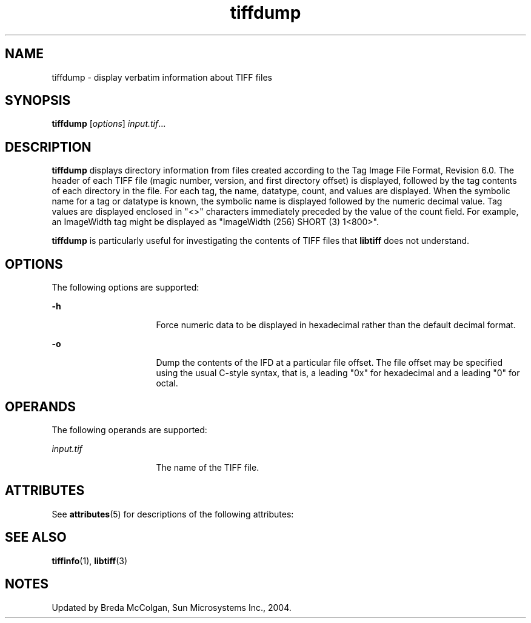 '\" te
.TH tiffdump 1 "26 Mar 2004" "SunOS 5.11" "User Commands"
.SH "NAME"
tiffdump \- display
verbatim information about TIFF files
.SH "SYNOPSIS"
.PP
\fBtiffdump\fR [\fB\fIoptions\fR\fR] \fB\fIinput\&.tif\fR\fR\&...
.SH "DESCRIPTION"
.PP
\fBtiffdump\fR displays directory information from files created
according to the Tag Image File Format, Revision 6\&.0\&. The header of each TIFF
file (magic number, version, and first directory offset) is displayed, followed
by the tag contents of each directory in the file\&. For each tag, the name,
datatype, count, and values are displayed\&. When the symbolic name for a tag
or datatype is known, the symbolic name is displayed followed by the numeric
decimal value\&. Tag values are displayed enclosed in "<>" characters
immediately preceded by the value of the count field\&. For example, an ImageWidth
tag might be displayed as "ImageWidth (256) SHORT (3) 1<800>"\&.
.PP
\fBtiffdump\fR is particularly useful for investigating the
contents of TIFF files that \fBlibtiff\fR does not understand\&.
.SH "OPTIONS"
.PP
The following options are supported:
.sp
.ne 2
.mk
\fB-\fBh\fR\fR
.in +16n
.rt
Force numeric
data to be displayed in hexadecimal rather than the default decimal
format\&.
.sp
.sp 1
.in -16n
.sp
.ne 2
.mk
\fB-\fBo\fR\fR
.in +16n
.rt
Dump the contents
of the IFD at a particular file offset\&. The file offset may be specified using
the usual C-style syntax, that is, a leading "0x" for hexadecimal
and a leading "0" for octal\&.
.sp
.sp 1
.in -16n
.SH "OPERANDS"
.PP
The following operands are supported:
.sp
.ne 2
.mk
\fB\fB\fIinput\&.tif\fR\fR\fR
.in +16n
.rt
The name of the TIFF file\&.
.sp
.sp 1
.in -16n
.SH "ATTRIBUTES"
.PP
See \fBattributes\fR(5)
for descriptions of the following attributes:
.sp
.TS
tab() allbox;
cw(2.750000i)| cw(2.750000i)
lw(2.750000i)| lw(2.750000i).
ATTRIBUTE TYPEATTRIBUTE VALUE
Availabilityimage/library/libtiff
Interface stabilityUncommitted
.TE
.sp
.SH "SEE ALSO"
.PP
\fBtiffinfo\fR(1), \fBlibtiff\fR(3)
.SH "NOTES"
.PP
Updated by Breda McColgan, Sun Microsystems Inc\&., 2004\&.
...\" created by instant / solbook-to-man, Thu 20 Mar 2014, 02:30
...\" LSARC 2003/085 libtiff, libjpeg, and libpng
